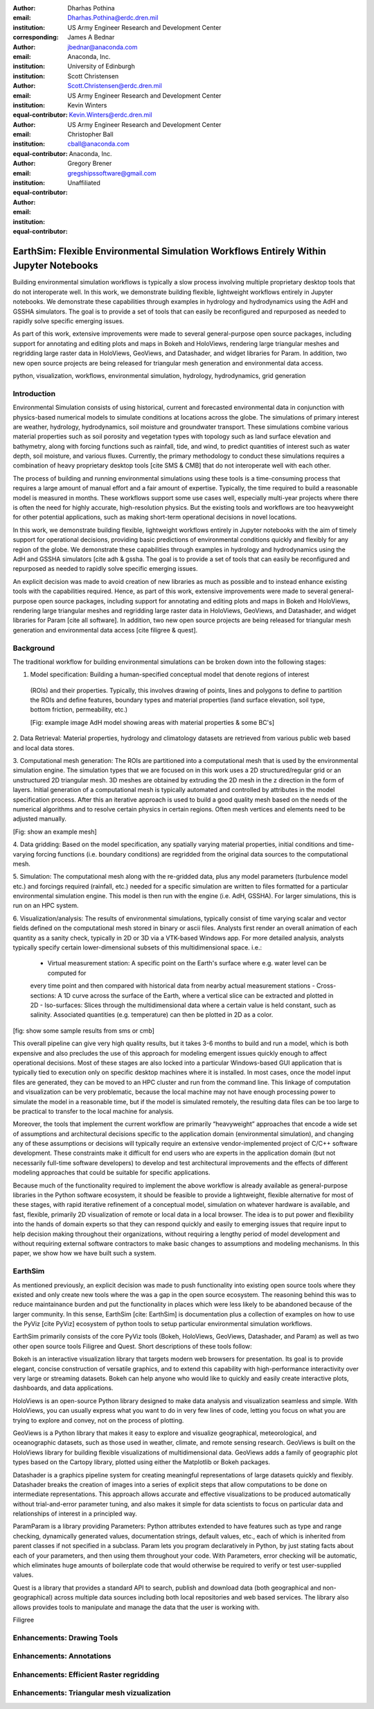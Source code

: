 :author: Dharhas Pothina
:email: Dharhas.Pothina@erdc.dren.mil
:institution: US Army Engineer Research and Development Center
:corresponding:

:author: James A Bednar
:email: jbednar@anaconda.com
:institution: Anaconda, Inc.
:institution: University of Edinburgh

:author: Scott Christensen
:email: Scott.Christensen@erdc.dren.mil
:institution: US Army Engineer Research and Development Center
:equal-contributor:

:author: Kevin Winters
:email: Kevin.Winters@erdc.dren.mil
:institution: US Army Engineer Research and Development Center
:equal-contributor:

:author: Christopher Ball
:email: cball@anaconda.com
:institution: Anaconda, Inc.
:equal-contributor:

:author: Gregory Brener
:email: gregshipssoftware@gmail.com
:institution: Unaffiliated
:equal-contributor:

---------------------------------------------------------------------------------------
EarthSim: Flexible Environmental Simulation Workflows Entirely Within Jupyter Notebooks
---------------------------------------------------------------------------------------

.. class:: abstract

   Building environmental simulation workflows is typically a slow process involving multiple 
   proprietary desktop tools that do not interoperate well. In this work, we demonstrate building
   flexible, lightweight workflows entirely in Jupyter notebooks. We demonstrate these capabilities
   through examples in hydrology and hydrodynamics using the AdH and GSSHA simulators. The goal is 
   to provide a set of tools that can easily be reconfigured and repurposed as needed to rapidly 
   solve specific emerging issues.

   As part of this work, extensive improvements were made to several general-purpose open source 
   packages, including support for annotating and editing plots and maps in Bokeh and HoloViews, 
   rendering large triangular meshes and regridding large raster data in HoloViews, GeoViews, and 
   Datashader, and widget libraries for Param. In addition, two new open source projects are being 
   released for triangular mesh generation and environmental data access. 

.. class:: keywords

   python, visualization, workflows, environmental simulation, hydrology, hydrodynamics, grid generation

Introduction
------------

Environmental Simulation consists of using historical, current and forecasted environmental data in conjunction
with physics-based numerical models to simulate conditions at locations across the globe. The simulations of 
primary interest are weather, hydrology, hydrodynamics, soil moisture and groundwater transport. These simulations
combine various material properties such as soil porosity and vegetation types with topology such as land surface 
elevation and bathymetry, along with forcing functions such as rainfall, tide, and wind, to predict quantities of
interest such as water depth, soil moisture, and various fluxes. Currently, the primary methodology to conduct 
these simulations requires a combination of heavy proprietary desktop tools [cite SMS & CMB] that do not interoperate
well with each other. 

The process of building and running environmental simulations using these tools is a time-consuming process that 
requires a large amount of manual effort and a fair amount of expertise. Typically, the time required to build a 
reasonable model is measured in months. These workflows support some use cases well, especially multi-year projects 
where there is often the need for highly accurate, high-resolution physics. But the existing tools and workflows 
are too heavyweight for other potential applications, such as making short-term operational decisions in novel 
locations. 

In this work, we demonstrate building flexible, lightweight workflows entirely in Jupyter notebooks with the aim of
timely support for operational decisions, providing basic predictions of environmental conditions quickly and flexibly
for any region of the globe.  We demonstrate these capabilities through examples in hydrology and hydrodynamics using 
the AdH and GSSHA simulators [cite adh & gssha. The goal is to provide a set of tools that can easily be reconfigured and repurposed 
as needed to rapidly solve specific emerging issues. 

An explicit decision was made to avoid creation of new libraries as much as possible and to instead enhance existing
tools with the capabilities required. Hence, as part of this work, extensive improvements were made to several 
general-purpose open source packages, including support for annotating and editing plots and maps in Bokeh and 
HoloViews, rendering large triangular meshes and regridding large raster data in HoloViews, GeoViews, and Datashader, 
and widget libraries for Param [cite all software]. In addition, two new open source projects are being released for 
triangular mesh generation and environmental data access [cite filigree & quest].

Background
----------

The traditional workflow for building environmental simulations can be broken down into the following stages:

1. Model specification: Building a human-specified conceptual model that denote regions of interest
 (ROIs) and their properties. Typically, this involves drawing of points, lines and polygons to define to partition
 the ROIs and define features, boundary types and material properties (land surface elevation, soil type, bottom 
 friction, permeability, etc.) 
 
 [Fig: example image AdH model showing areas with material properties & some BC's]

2. Data Retrieval: Material properties, hydrology and climatology datasets are retrieved from various public web based 
and local data stores.

3. Computational mesh generation: The ROIs are partitioned into a computational mesh that is used by the environmental 
simulation engine. The simulation types that we are focused on in this work uses a 2D structured/regular grid or an 
unstructured 2D triangular mesh. 3D meshes are obtained by extruding the 2D mesh in the z direction in the form of layers.
Initial generation of a computational mesh is typically automated and controlled by attributes in the model specification 
process. After this an iterative approach is used to build a good quality mesh based on the needs of the numerical 
algorithms and to resolve certain physics in certain regions. Often mesh vertices and elements need to be adjusted manually. 

[Fig: show an example mesh]

4. Data gridding: Based on the model specification, any spatially varying material properties, initial conditions and 
time-varying forcing functions (i.e. boundary conditions) are regridded from the original data sources to the 
computational mesh.
     
5. Simulation: The computational mesh along with the re-gridded data, plus any model parameters (turbulence model etc.) 
and forcings required (rainfall, etc.) needed for a specific simulation are written to files formatted for a particular 
environmental simulation engine. This model is then run with the engine (i.e. AdH, GSSHA). For larger simulations, this 
is run on an HPC system. 

     
6. Visualization/analysis: The results of environmental simulations, typically consist of time varying scalar and 
vector fields defined on the computational mesh stored in binary or ascii files. Analysts first render an overall 
animation of each quantity as a sanity check, typically in 2D or 3D via a VTK-based Windows app. For more detailed 
analysis, analysts typically specify certain lower-dimensional subsets of this multidimensional space. i.e.:
 - Virtual measurement station: A specific point on the Earth's surface where e.g. water level can be computed for 
 every time point and then compared with historical data from nearby actual measurement stations
 - Cross-sections: A 1D curve across the surface of the Earth, where a vertical slice can be extracted and plotted in 2D
 - Iso-surfaces: Slices through the multidimensional data where a certain value is held constant, such as salinity. Associated 
 quantities (e.g. temperature) can then be plotted in 2D as a color. 
 
[fig: show some sample results from sms or cmb]

This overall pipeline can give very high quality results, but it takes 3-6 months to build and run a model, which is 
both expensive and also precludes the use of this approach for modeling emergent issues quickly enough to affect 
operational decisions.  Most of these stages are also locked into a particular Windows-based GUI application that is 
typically tied to execution only on specific desktop machines where it is installed. In most cases, once the model 
input files are generated, they can be moved to an HPC cluster and run from the command line.  This linkage of 
computation and visualization can be very problematic, because the local machine may not have enough processing 
power to simulate the model in a reasonable time, but if the model is simulated remotely, the resulting data files 
can be too large to be practical to transfer to the local machine for analysis. 

Moreover, the tools that implement the current workflow are primarily “heavyweight” approaches that encode a wide 
set of assumptions and architectural decisions specific to the application domain (environmental simulation), and 
changing any of these assumptions or decisions will typically require an extensive vendor-implemented project of 
C/C++ software development.  These constraints make it difficult for end users who are experts in the application 
domain (but not necessarily full-time software developers) to develop and test architectural improvements and the 
effects of different modeling approaches that could be suitable for specific applications.

Because much of the functionality required to implement the above workflow is already available as general-purpose 
libraries in the Python software ecosystem, it should be feasible to provide a lightweight, flexible alternative 
for most of these stages, with rapid iterative refinement of a conceptual model, simulation on whatever hardware 
is available, and fast, flexible, primarily 2D visualization of remote or local data in a local browser.  The idea 
is to put power and flexibility into the hands of domain experts so that they can respond quickly and easily to 
emerging issues that require input to help decision making throughout their organizations, without requiring a 
lengthy period of model development and without requiring external software contractors to make basic changes to 
assumptions and modeling mechanisms. In this paper, we show how we have built such a system.

EarthSim
--------

As mentioned previously, an explicit decision was made to push functionality into existing open source tools where 
they existed and only create new tools where the was a gap in the open source ecosystem. The reasoning behind this 
was to reduce maintainance burden and put the functionality in places which were less likely to be abandoned because
of the larger community. In this sense, EarthSim [cite: EarthSim] is documentation plus a collection of examples on 
how to use the PyViz [cite PyViz] ecosystem of python tools to setup particular environmental simulation workflows.

EarthSim primarily consists of the core PyViz tools (Bokeh, HoloViews, GeoViews, Datashader, and Param) as well as two
other open source tools Filigree and Quest. Short descriptions of these tools follow:

Bokeh is an interactive visualization library that targets modern web browsers for presentation. Its goal is to provide elegant, concise construction of versatile graphics, and to extend this capability with high-performance interactivity over very large or streaming datasets. Bokeh can help anyone who would like to quickly and easily create interactive plots, dashboards, and data applications.

HoloViews is an open-source Python library designed to make data analysis and visualization seamless and simple. With HoloViews, you can usually express what you want to do in very few lines of code, letting you focus on what you are trying to explore and convey, not on the process of plotting.

GeoViews is a Python library that makes it easy to explore and visualize geographical, meteorological, and oceanographic datasets, such as those used in weather, climate, and remote sensing research. GeoViews is built on the HoloViews library for building flexible visualizations of multidimensional data. GeoViews adds a family of geographic plot types based on the Cartopy library, plotted using either the Matplotlib or Bokeh packages.

Datashader is a graphics pipeline system for creating meaningful representations of large datasets quickly and flexibly. Datashader breaks the creation of images into a series of explicit steps that allow computations to be done on intermediate representations. This approach allows accurate and effective visualizations to be produced automatically without trial-and-error parameter tuning, and also makes it simple for data scientists to focus on particular data and relationships of interest in a principled way.

ParamParam is a library providing Parameters: Python attributes extended to have features such as type and range checking, dynamically generated values, documentation strings, default values, etc., each of which is inherited from parent classes if not specified in a subclass. Param lets you program declaratively in Python, by just stating facts about each of your parameters, and then using them throughout your code. With Parameters, error checking will be automatic, which eliminates huge amounts of boilerplate code that would otherwise be required to verify or test user-supplied values.

Quest is a library that provides a standard API to search, publish and download data (both geographical and non-geographical) across multiple data sources including both local repositories and web based services. The library also allows provides tools to manipulate and manage the data that the user is working with.

Filigree 

Enhancements: Drawing Tools
---------------------------

Enhancements: Annotations
-------------------------

Enhancements: Efficient Raster regridding
-----------------------------------------

Enhancements: Triangular mesh vizualization
-------------------------------------------




